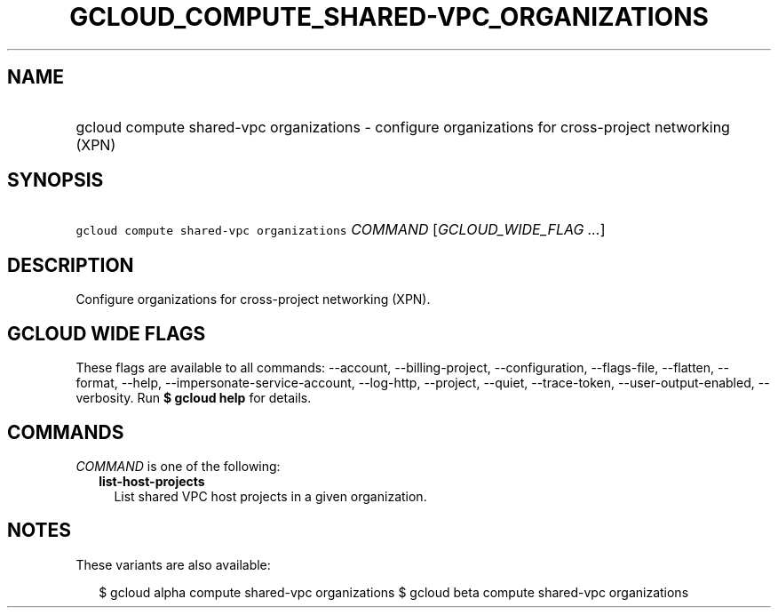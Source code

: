 
.TH "GCLOUD_COMPUTE_SHARED\-VPC_ORGANIZATIONS" 1



.SH "NAME"
.HP
gcloud compute shared\-vpc organizations \- configure organizations for cross\-project networking (XPN)



.SH "SYNOPSIS"
.HP
\f5gcloud compute shared\-vpc organizations\fR \fICOMMAND\fR [\fIGCLOUD_WIDE_FLAG\ ...\fR]



.SH "DESCRIPTION"

Configure organizations for cross\-project networking (XPN).



.SH "GCLOUD WIDE FLAGS"

These flags are available to all commands: \-\-account, \-\-billing\-project,
\-\-configuration, \-\-flags\-file, \-\-flatten, \-\-format, \-\-help,
\-\-impersonate\-service\-account, \-\-log\-http, \-\-project, \-\-quiet,
\-\-trace\-token, \-\-user\-output\-enabled, \-\-verbosity. Run \fB$ gcloud
help\fR for details.



.SH "COMMANDS"

\f5\fICOMMAND\fR\fR is one of the following:

.RS 2m
.TP 2m
\fBlist\-host\-projects\fR
List shared VPC host projects in a given organization.


.RE
.sp

.SH "NOTES"

These variants are also available:

.RS 2m
$ gcloud alpha compute shared\-vpc organizations
$ gcloud beta compute shared\-vpc organizations
.RE

